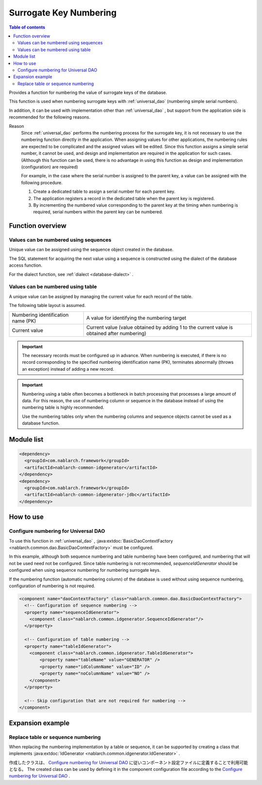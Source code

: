 .. _generator:

Surrogate Key Numbering
=========================

.. contents:: Table of contents
  :depth: 3
  :local:

Provides a function for numbering the value of surrogate keys of the database.

This function is used when numbering surrogate keys with :ref:`universal_dao`  (numbering simple serial numbers).

In addition, it can be used with implementation other than :ref:`universal_dao` , 
but support from the application side is recommended for the following reasons.

Reason
  Since :ref:`universal_dao`  performs the numbering process for the surrogate key, it is not necessary to use the numbering function directly in the application.
  When assigning values for other applications, the numbering rules are expected to be complicated and the assigned values will be edited.
  Since this function assigns a simple serial number, it cannot be used, and design and implementation are required in the application for such cases.
  (Although this function can be used, there is no advantage in using this function as design and implementation (configuration) are required)

  For example, in the case where the serial number is assigned to the parent key, a value can be assigned with the following procedure.

  1. Create a dedicated table to assign a serial number for each parent key.
  2. The application registers a record in the dedicated table when the parent key is registered.
  3. By incrementing the numbered value corresponding to the parent key at the timing when numbering is required, serial numbers within the parent key can be numbered.

Function overview
--------------------
Values can be numbered using sequences
~~~~~~~~~~~~~~~~~~~~~~~~~~~~~~~~~~~~~~~
Unique value can be assigned using the sequence object created in the database.

The SQL statement for acquiring the next value using a sequence is constructed using the dialect of the database access function.

For the dialect function, see  :ref:`dialect <database-dialect>` .

Values can be numbered using table
~~~~~~~~~~~~~~~~~~~~~~~~~~~~~~~~~~~~~~
A unique value can be assigned by managing the current value for each record of the table.

The following table layout is assumed.

=================================== ==================================================================================================
Numbering identification name (PK)   A value for identifying the numbering target

Current value                        Current value (value obtained by adding 1 to the current value is obtained after numbering)
=================================== ==================================================================================================

.. important::

  The necessary records must be configured up in advance. When numbering is executed, 
  if there is no record corresponding to the specified numbering identification name (PK), 
  terminates abnormally (throws an exception) instead of adding a new record.


.. important::

  Numbering using a table often becomes a bottleneck in batch processing that processes a large amount of data. 
  For this reason, the use of numbering column or sequence in the database instead of using the numbering table is highly recommended.

  Use the numbering tables only when the numbering columns and sequence objects cannot be used as a database function.

Module list
--------------------------------------------------
.. code-block:: xml

  <dependency>
    <groupId>com.nablarch.framework</groupId>
    <artifactId>nablarch-common-idgenerator</artifactId>
  </dependency>
  <dependency>
    <groupId>com.nablarch.framework</groupId>
    <artifactId>nablarch-common-idgenerator-jdbc</artifactId>
  </dependency>

How to use
--------------------------------------------

.. _generator_dao_setting:

Configure numbering for Universal DAO
~~~~~~~~~~~~~~~~~~~~~~~~~~~~~~~~~~~~~~~~~~~~~~~~~~~~~~~~~
To use this function in :ref:`universal_dao` , :java:extdoc:`BasicDaoContextFactory <nablarch.common.dao.BasicDaoContextFactory>`  must be configured.

In this example, although both sequence numbering and table numbering have been configured, and numbering that will not be used need not be configured. 
Since table numbering is not recommended,  `sequenceIdGenerator`  should be configured when using sequence numbering for numbering surrogate keys.


If the numbering function (automatic numbering column) of the database is used without using sequence numbering, configuration of numbering is not required.

.. code-block:: xml

  <component name="daoContextFactory" class="nablarch.common.dao.BasicDaoContextFactory">
    <!-- Configuration of sequence numbering -->
    <property name="sequenceIdGenerator">
      <component class="nablarch.common.idgenerator.SequenceIdGenerator"/>
    </property>

    <!-- Configuration of table numbering -->
    <property name="tableIdGenerator">
      <component class="nablarch.common.idgenerator.TableIdGenerator">
          <property name="tableName" value="GENERATOR" />
          <property name="idColumnName" value="ID" />
          <property name="noColumnName" value="NO" />
      </component>
    </property>

    <!-- Skip configuration that are not required for numbering -->
  </component>

Expansion example
--------------------------------------------------
Replace table or sequence numbering
~~~~~~~~~~~~~~~~~~~~~~~~~~~~~~~~~~~~~~~~~~~~~~~~~~
When replacing the numbering implementation by a table or sequence, 
it can be supported by creating a class that implements :java:extdoc:`IdGenerator <nablarch.common.idgenerator.IdGenerator>` .

作成したクラスは、 `Configure numbering for Universal DAO`_ に従いコンポーネント設定ファイルに定義することで利用可能となる。
The created class can be used by defining it in the component configuration file according to the  `Configure numbering for Universal DAO`_ .

.. |br| raw:: html

  <br />
